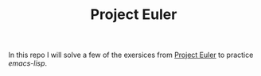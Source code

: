 #+TITLE: Project Euler
In this repo I will solve a few of the exersices from [[https://projecteuler.net/][Project Euler]] to practice /emacs-lisp/.
